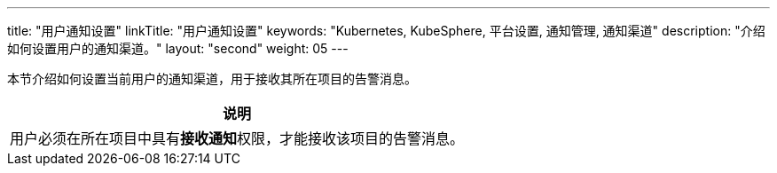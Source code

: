 ---
title: "用户通知设置"
linkTitle: "用户通知设置"
keywords: "Kubernetes, KubeSphere, 平台设置, 通知管理, 通知渠道"
description: "介绍如何设置用户的通知渠道。"
layout: "second"
weight: 05
---

:ks_permission: **接收通知**

本节介绍如何设置当前用户的通知渠道，用于接收其所在项目的告警消息。

[.admon.note,cols="a"]
|===
|说明

|用户必须在所在项目中具有pass:a,q[{ks_permission}]权限，才能接收该项目的告警消息。

|===
